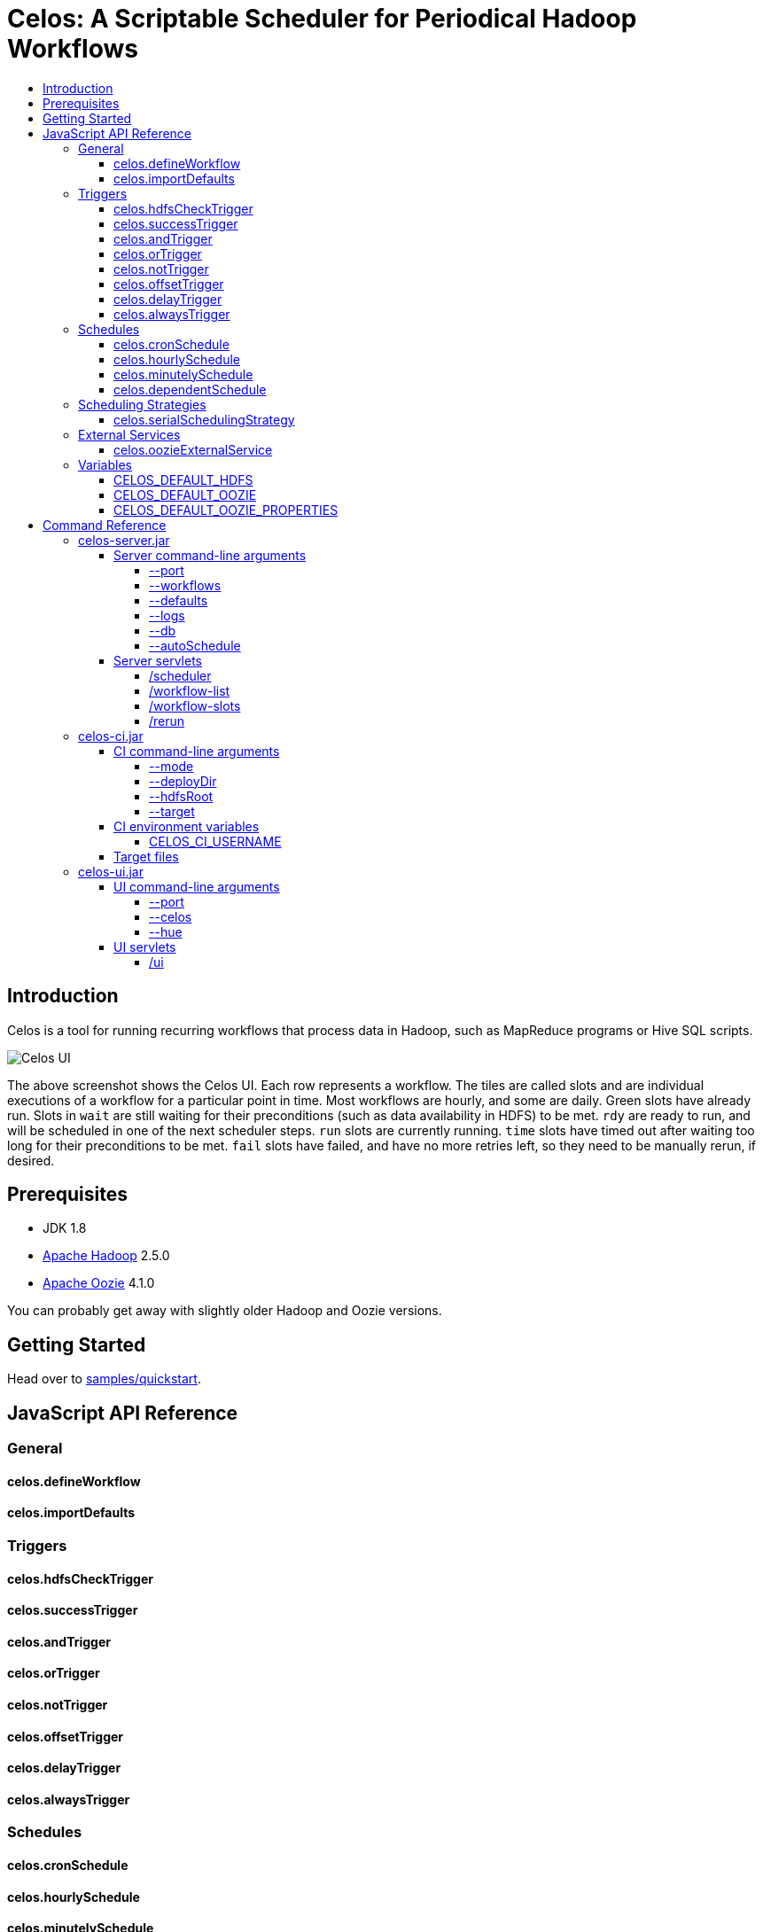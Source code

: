 Celos: A Scriptable Scheduler for Periodical Hadoop Workflows
=============================================================
:toc: macro
:toclevels: 5
:toc-title:

toc::[]

== Introduction

Celos is a tool for running recurring workflows that process data in
Hadoop, such as MapReduce programs or Hive SQL scripts.

image::etc/images/celos-ui.png[Celos UI]

The above screenshot shows the Celos UI.  Each row represents a
workflow.  The tiles are called slots and are individual executions of
a workflow for a particular point in time.  Most workflows are hourly,
and some are daily.  Green slots have already run.  Slots in `wait`
are still waiting for their preconditions (such as data availability
in HDFS) to be met.  `rdy` are ready to run, and will be scheduled in
one of the next scheduler steps.  `run` slots are currently running.
`time` slots have timed out after waiting too long for their
preconditions to be met.  `fail` slots have failed, and have no more
retries left, so they need to be manually rerun, if desired.

== Prerequisites

* JDK 1.8
* link:https://hadoop.apache.org/[Apache Hadoop] 2.5.0
* link:https://oozie.apache.org/[Apache Oozie] 4.1.0

You can probably get away with slightly older Hadoop and Oozie
versions.

== Getting Started

Head over to link:samples/quickstart[samples/quickstart].

== JavaScript API Reference
=== General
==== celos.defineWorkflow
==== celos.importDefaults
=== Triggers
==== celos.hdfsCheckTrigger
==== celos.successTrigger
==== celos.andTrigger
==== celos.orTrigger
==== celos.notTrigger
==== celos.offsetTrigger
==== celos.delayTrigger
==== celos.alwaysTrigger
=== Schedules
==== celos.cronSchedule
==== celos.hourlySchedule
==== celos.minutelySchedule
==== celos.dependentSchedule
=== Scheduling Strategies
==== celos.serialSchedulingStrategy
=== External Services
==== celos.oozieExternalService
=== Variables
==== CELOS_DEFAULT_HDFS
==== CELOS_DEFAULT_OOZIE
==== CELOS_DEFAULT_OOZIE_PROPERTIES

== Command Reference

=== celos-server.jar

The celos-server.jar launches Celos.

==== Server command-line arguments

===== --port

This required argument sets the HTTP port under which the server will run.

===== --workflows

This optional argument sets the workflows directory from which Celos
reads workflow JavaScript files.

If unsupplied, defaults to /etc/celos/workflows.

===== --defaults

This optional argument sets the defaults directory which contains
defaults JavaScript files that can be imported by workflows.

If unsupplied, defaults to /etc/celos/defaults.

===== --logs

This optional argument sets the directory which contains the log
files.

If unsupplied, defaults to /var/log/celos.

===== --db

This optional argument sets the directory which contains Celos' state
database.

If unsupplied, defaults to /var/lib/celos.

===== --autoSchedule

This optional argument sets the interval (in seconds) after which
Celos should automatically start a scheduler step.

In unsupplied, Celos will not automatically schedule, and wait for
POSTs to the /scheduler servlet instead.

==== Server servlets

===== /scheduler

POSTing to this servlet initiates a scheduler step.

In production we do this once a minute from cron.

===== /workflow-list

GETting this servlet returns the list of workflows loaded into Celos.

===== /workflow-slots

GETting this servlet returns information about a workflow and a subset
of its slots.

===== /rerun

POSTing to this servlet instructs Celos to mark a slot for rerun.

=== celos-ci.jar
==== CI command-line arguments
===== --mode
===== --deployDir
===== --hdfsRoot
===== --target
==== CI environment variables
===== CELOS_CI_USERNAME
==== Target files
=== celos-ui.jar
==== UI command-line arguments
===== --port
===== --celos
===== --hue
==== UI servlets
===== /ui
